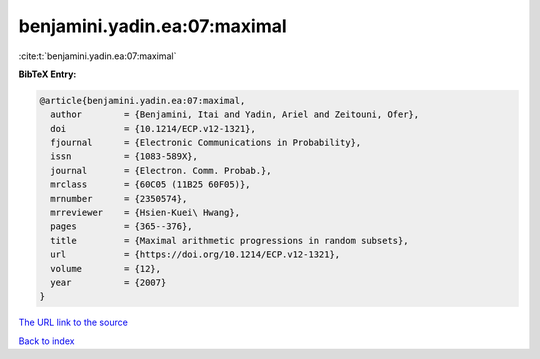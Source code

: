 benjamini.yadin.ea:07:maximal
=============================

:cite:t:`benjamini.yadin.ea:07:maximal`

**BibTeX Entry:**

.. code-block:: bibtex

   @article{benjamini.yadin.ea:07:maximal,
     author        = {Benjamini, Itai and Yadin, Ariel and Zeitouni, Ofer},
     doi           = {10.1214/ECP.v12-1321},
     fjournal      = {Electronic Communications in Probability},
     issn          = {1083-589X},
     journal       = {Electron. Comm. Probab.},
     mrclass       = {60C05 (11B25 60F05)},
     mrnumber      = {2350574},
     mrreviewer    = {Hsien-Kuei\ Hwang},
     pages         = {365--376},
     title         = {Maximal arithmetic progressions in random subsets},
     url           = {https://doi.org/10.1214/ECP.v12-1321},
     volume        = {12},
     year          = {2007}
   }
`The URL link to the source <https://doi.org/10.1214/ECP.v12-1321>`_


`Back to index <../By-Cite-Keys.html>`_
